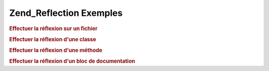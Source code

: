 .. _zend.reflection.examples:

Zend_Reflection Exemples
========================

.. _zend.reflection.examples.file:

.. rubric:: Effectuer la réflexion sur un fichier

.. code-block:: php
   :linenos:

   $r = new Zend_Reflection_File($filename);
   printf(
       "===> The %s file\n".
       "     has %d lines\n",
       $r->getFileName(),
       $r->getEndLine()
   );

   $classes = $r->getClasses();
   echo "     It has " . count($classes) . ":\n";
   foreach ($classes as $class) {
       echo "         " . $class->getName() . "\n";
   }

   $functions = $r->getFunctions();
   echo "     It has " . count($functions) . ":\n";
   foreach ($functions as $function) {
       echo "         " . $function->getName() . "\n";
   }

.. _zend.reflection.examples.class:

.. rubric:: Effectuer la réflexion d'une classe

.. code-block:: php
   :linenos:

   $r = new Zend_Reflection_Class($class);

   printf(
       "The class level docblock has the short description: %s\n".
       "The class level docblock has the long description:\n%s\n",
       $r->getDocblock()->getShortDescription(),
       $r->getDocblock()->getLongDescription(),
   );

   // Get the declaring file reflection
   $file = $r->getDeclaringFile();

.. _zend.reflection.examples.method:

.. rubric:: Effectuer la réflexion d'une méthode

.. code-block:: php
   :linenos:

   $r = new Zend_Reflection_Method($class, $name);

   printf(
   "The method '%s' has a return type of %s",
       $r->getName(),
       $r->getReturn()
   );

   foreach ($r->getParameters() as $key => $param) {
       printf(
           "Param at position '%d' is of type '%s'\n",
           $key,
           $param->getType()
       );
   }

.. _zend.reflection.examples.docblock:

.. rubric:: Effectuer la réflexion d'un bloc de documentation

.. code-block:: php
   :linenos:

   $r = new Zend_Reflection_Method($class, $name);
   $docblock = $r->getDocblock();

   printf(
       "The short description: %s\n".
       "The long description:\n%s\n",
       $r->getDocblock()->getShortDescription(),
       $r->getDocblock()->getLongDescription(),
   );

   foreach ($docblock->getTags() as $tag) {
       printf(
           "Annotation tag '%s' has the description '%s'\n",
           $tag->getName(),
           $tag->getDescription()
       );
   }


